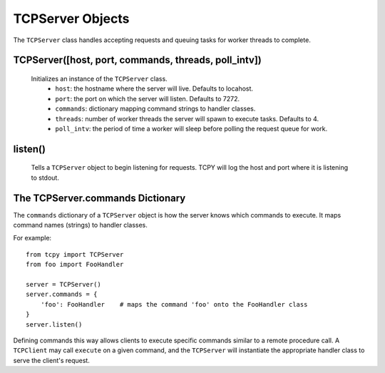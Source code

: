 TCPServer Objects
*****************

The ``TCPServer`` class handles accepting requests and queuing tasks for worker threads to complete.

TCPServer([host, port, commands, threads, poll_intv])
-----------------------------------------------------

   Initializes an instance of the ``TCPServer`` class.
       - ``host``: the hostname where the server will live. Defaults to locahost.
       - ``port``: the port on which the server will listen. Defaults to 7272.
       - ``commands``: dictionary mapping command strings to handler classes.
       - ``threads``: number of worker threads the server will spawn to execute tasks. Defaults to 4.
       - ``poll_intv``: the period of time a worker will sleep before polling the request queue for work.

listen()
--------

   Tells a ``TCPServer`` object to begin listening for requests. TCPY will log the host and port where it is listening to stdout.

The TCPServer.commands Dictionary
---------------------------------

The ``commands`` dictionary of a ``TCPServer`` object is how the server knows which commands to execute.  It maps command names (strings) to handler classes.

For example::

    from tcpy import TCPServer
    from foo import FooHandler

    server = TCPServer()
    server.commands = {
        'foo': FooHandler    # maps the command 'foo' onto the FooHandler class
    }
    server.listen()

Defining commands this way allows clients to execute specific commands similar to a remote procedure call. A ``TCPClient`` may call ``execute`` on a given command, and the ``TCPServer`` will instantiate the appropriate handler class to serve the client's request.
